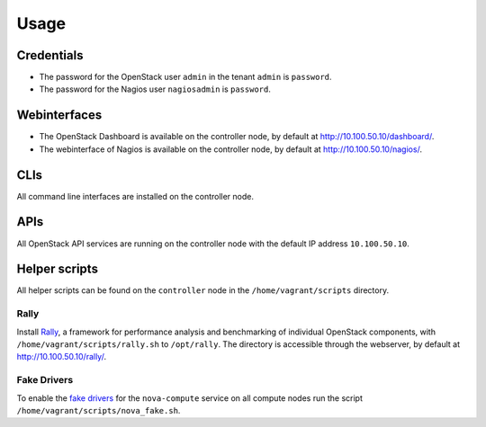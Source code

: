 Usage
=====


Credentials
-----------

-  The password for the OpenStack user ``admin`` in the tenant ``admin``
   is ``password``.
-  The password for the Nagios user ``nagiosadmin`` is ``password``.

Webinterfaces
-------------

-  The OpenStack Dashboard is available on the controller node, by
   default at http://10.100.50.10/dashboard/.
-  The webinterface of Nagios is available on the controller node, by
   default at http://10.100.50.10/nagios/.

CLIs
----

All command line interfaces are installed on the controller node.

APIs
----

All OpenStack API services are running on the controller node with the
default IP address ``10.100.50.10``.

Helper scripts
--------------

All helper scripts can be found on the ``controller`` node in the
``/home/vagrant/scripts`` directory.

Rally
~~~~~

Install `Rally <https://github.com/openstack/rally>`_, a framework for
performance analysis and benchmarking of individual OpenStack components,
with ``/home/vagrant/scripts/rally.sh`` to ``/opt/rally``. The directory
is accessible through the webserver, by default at http://10.100.50.10/rally/.

Fake Drivers
~~~~~~~~~~~~

To enable the `fake drivers <http://docs.openstack.org/developer/nova/devref/fakes.html>`_
for the ``nova-compute`` service on all compute nodes run the
script ``/home/vagrant/scripts/nova_fake.sh``.
